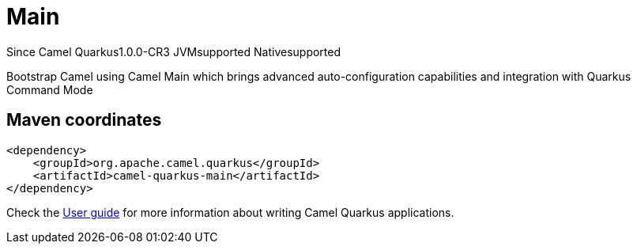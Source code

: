 // Do not edit directly!
// This file was generated by camel-quarkus-package-maven-plugin:update-extension-doc-page

[[main]]
= Main

[.badges]
[.badge-key]##Since Camel Quarkus##[.badge-version]##1.0.0-CR3## [.badge-key]##JVM##[.badge-supported]##supported## [.badge-key]##Native##[.badge-supported]##supported##

Bootstrap Camel using Camel Main which brings advanced auto-configuration capabilities and integration with Quarkus Command Mode

== Maven coordinates

[source,xml]
----
<dependency>
    <groupId>org.apache.camel.quarkus</groupId>
    <artifactId>camel-quarkus-main</artifactId>
</dependency>
----

Check the xref:user-guide/index.adoc[User guide] for more information about writing Camel Quarkus applications.
